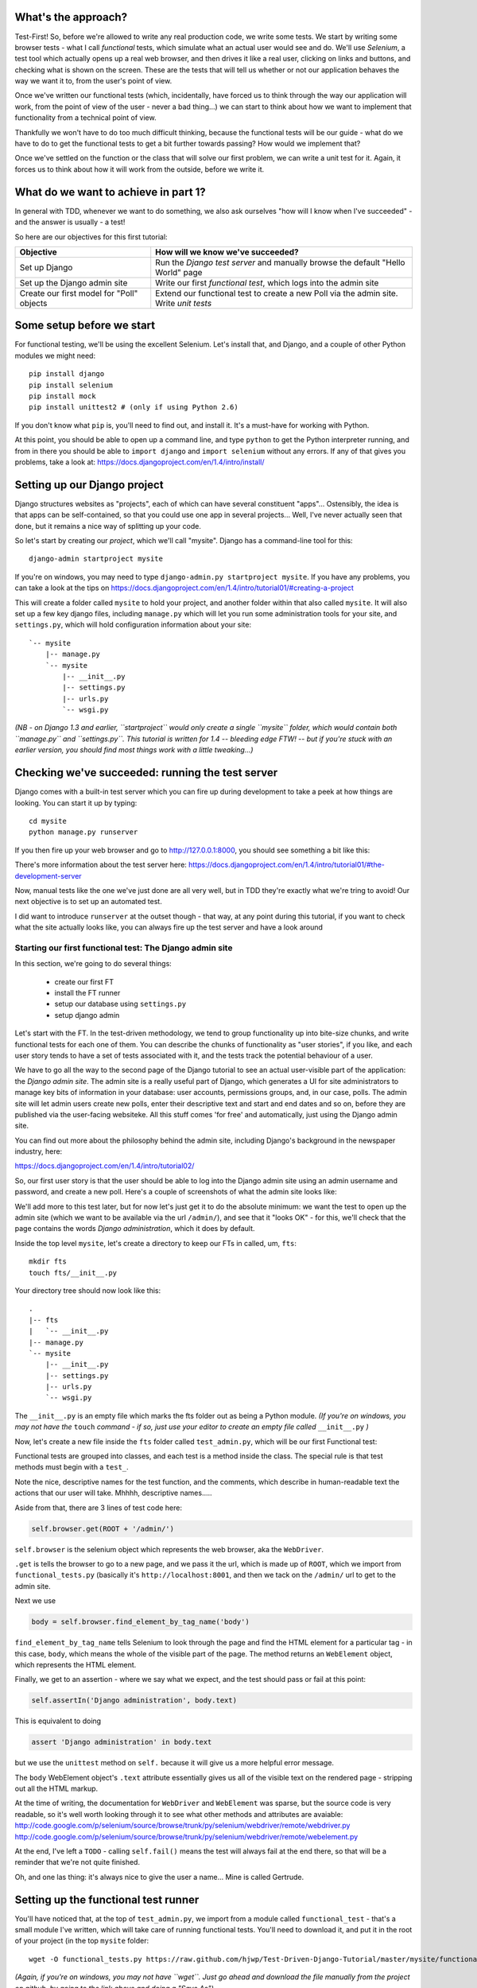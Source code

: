 What's the approach?
--------------------

Test-First!  So, before we're allowed to write any real production code, we write some tests.  We start by writing some browser tests - what I call `functional` tests, which simulate what an actual user would see and do.  We'll use `Selenium`, a test tool which actually opens up a real web browser, and then drives it like a real user, clicking on links and buttons, and checking what is shown on the screen.  These are the tests that will tell us whether or not our application behaves the way we want it to, from the user's point of view.

Once we've written our functional tests (which, incidentally, have forced us to think through the way our application will work, from the point of view of the user - never a bad thing...) we can start to think about how we want to implement that functionality from a technical point of view.

Thankfully we won't have to do too much difficult thinking, because the functional tests will be our guide - what do we have to do to get the functional tests to get a bit further towards passing?  How would we implement that? 

Once we've settled on the function or the class that will solve our first problem, we can write a unit test for it.  Again, it forces us to think about how it will work from the outside, before we write it.


What do we want to achieve in part 1?
-------------------------------------

In general with TDD, whenever we want to do something, we also ask ourselves "how will I know when I've succeeded" - and the answer is usually - a test!

So here are our objectives for this first tutorial:

=========================================    ==================================
Objective                                    How will we know we've succeeded?
=========================================    ==================================
Set up Django                                Run the *Django test server* and
                                             manually browse the default
                                             "Hello World" page
-----------------------------------------    ----------------------------------
Set up the Django admin site                 Write our first *functional test*,
                                             which logs into the admin site
-----------------------------------------    ----------------------------------
Create our first model for "Poll" objects    Extend our functional test to
                                             create a new Poll via the
                                             admin site. Write *unit tests*
=========================================    ==================================


Some setup before we start
--------------------------

For functional testing, we'll be using the excellent Selenium.  Let's install that, and Django, and a couple of other Python modules we might need::

    pip install django
    pip install selenium
    pip install mock
    pip install unittest2 # (only if using Python 2.6)

If you don't know what ``pip`` is, you'll need to find out, and install it. It's a must-have for working with Python.

At this point, you should be able to open up a command line, and type ``python`` to get the Python interpreter running, and from in there you should be able to ``import django`` and ``import selenium`` without any errors.  If any of that gives you problems, take a look at:
https://docs.djangoproject.com/en/1.4/intro/install/


Setting up our Django project
-----------------------------

Django structures websites as "projects", each of which can have several constituent "apps"... Ostensibly, the idea is that apps can be self-contained, so that you could use one app in several projects... Well, I've never actually seen that done, but it remains a nice way of splitting up your code.

So let's start by creating our `project`, which we'll call "mysite". Django has a command-line tool for this::

    django-admin startproject mysite


If you're on windows, you may need to type ``django-admin.py startproject mysite``. If you have any problems, you can take a look at the tips on 
https://docs.djangoproject.com/en/1.4/intro/tutorial01/#creating-a-project

This will create a folder called ``mysite`` to hold your project, and another folder
within that also called ``mysite``.  It will also set up a few key django files, including ``manage.py`` which will let you run some administration tools for your site, and ``settings.py``, which will hold configuration information about your site::

    `-- mysite
        |-- manage.py
        `-- mysite
            |-- __init__.py
            |-- settings.py
            |-- urls.py
            `-- wsgi.py

    

*(NB - on Django 1.3 and earlier, ``startproject`` would only create a single ``mysite`` folder, which would contain both ``manage.py`` and ``settings.py``. This tutorial is written for 1.4 -- bleeding edge FTW! -- but if you're stuck with an earlier version, you should find most things work with a little tweaking...)*

Checking we've succeeded: running the test server
-------------------------------------------------

Django comes with a built-in test server which you can fire up during development to take a peek at how things are looking. You can start it up by typing::

    cd mysite
    python manage.py runserver

If you then fire up your web browser and go to http://127.0.0.1:8000, you should see something a bit like this:

.. image:: /static/images/django_it_worked_default_page.png

There's more information about the test server here:
https://docs.djangoproject.com/en/1.4/intro/tutorial01/#the-development-server

Now, manual tests like the one we've just done are all very well, but in TDD they're exactly what we're tring to avoid!  Our next objective is to set up an automated test.

I did want to introduce ``runserver`` at the outset though - that way, at any point during this tutorial, if you want to check what the site actually looks like, you can always fire up the test server and have a look around


Starting our first functional test: The Django admin site
=========================================================

In this section, we're going to do several things:

    * create our first FT

    * install the FT runner

    * setup our database using ``settings.py``

    * setup django admin 


Let's start with the FT. In the test-driven methodology, we tend to group functionality up into bite-size chunks, and write functional tests for each one of them. You can describe the chunks of functionality as "user stories", if you like, and each user story tends to have a set of tests associated with it, and the tests track the potential behaviour of a user.

We have to go all the way to the second page of the Django tutorial to see an actual user-visible part of the application:  the *Django admin site*.  The admin site is a really useful part of Django, which generates a UI for site administrators to manage key bits of information in your database: user accounts, permissions groups, and, in our case, polls.  The admin site will let admin users create new polls, enter their descriptive text and start and end dates and so on, before they are published via the user-facing websiteke. All this stuff comes 'for free' and automatically, just using the Django admin site.

You can find out more about the philosophy behind the admin site, including Django's background in the newspaper industry, here:

https://docs.djangoproject.com/en/1.4/intro/tutorial02/

So, our first user story is that the user should be able to log into the Django admin site using an admin username and password, and create a new poll.  Here's a couple of screenshots of what the admin site looks like:

.. image:: /static/images/admin03t.png

.. image:: /static/images/admin05t.png


We'll add more to this test later, but for now let's just get it to do the absolute minimum:  we want the test to open up the admin site (which we want to be available via the url ``/admin/``), and see that it "looks OK" - for this, we'll check that the page contains the words *Django administration*, which it does by default.

Inside the top level ``mysite``, let's create a directory to keep our FTs in called, um, ``fts``::

    mkdir fts
    touch fts/__init__.py

Your directory tree should now look like this::

    .
    |-- fts
    |   `-- __init__.py
    |-- manage.py
    `-- mysite
        |-- __init__.py
        |-- settings.py
        |-- urls.py
        `-- wsgi.py




The ``__init__.py`` is an empty file which marks the fts folder out as being a Python module. *(If you're on windows, you may not have the* ``touch`` *command - if so, just use your editor to create an empty file called* ``__init__.py`` *)*

Now, let's create a new file inside the ``fts`` folder called ``test_admin.py``, which will be our first Functional test:

.. sourcecode:: python
    :filename: mysite/fts/test_admin.py

    from functional_tests import FunctionalTest, ROOT

    class TestPollsAdmin(FunctionalTest):

        def test_can_create_new_poll_via_admin_site(self):

            # Gertrude opens her web browser, and goes to the admin page
            self.browser.get(ROOT + '/admin/')

            # She sees the familiar 'Django administration' heading
            body = self.browser.find_element_by_tag_name('body') 
            self.assertIn('Django administration', body.text)

            # TODO: use the admin site to create a Poll
            self.fail('finish this test')

Functional tests are grouped into classes, and each test is a method inside the class.  The special rule is that test methods must begin with a ``test_``.

Note the nice, descriptive names for the test function, and the comments, which describe in human-readable text the actions that our user will take. Mhhhh, descriptive names.....

Aside from that, there are 3 lines of test code here:

.. sourcecode:: python

    self.browser.get(ROOT + '/admin/')

``self.browser`` is the selenium object which represents the web browser, aka the ``WebDriver``. 

``.get`` is tells the browser to go to a new page, and we pass it the url, which is made up of ``ROOT``, which we import from ``functional_tests.py`` (basically it's ``http://localhost:8001``, and then we tack on the ``/admin/`` url to get to the admin site.


Next we use

.. sourcecode:: python

    body = self.browser.find_element_by_tag_name('body') 

``find_element_by_tag_name`` tells Selenium to look through the page and find the HTML element for a particular tag - in this case, ``body``, which means the whole of the visible part of the page.  The method returns an ``WebElement`` object, which represents the HTML element.

Finally, we get to an assertion - where we say what we expect, and the test should pass or fail at this point:

.. sourcecode:: python

    self.assertIn('Django administration', body.text)

This is equivalent to doing

.. sourcecode:: python

    assert 'Django administration' in body.text

but we use the ``unittest`` method on ``self.`` because it will give us a more helpful error message.

The ``body`` WebElement object's ``.text`` attribute essentially gives us all of the visible text on the rendered page - stripping out all the HTML markup.

At the time of writing, the documentation for ``WebDriver`` and ``WebElement`` was sparse, but the source code is very readable, so it's well worth looking through it to see what other methods and attributes are avaiable:
http://code.google.com/p/selenium/source/browse/trunk/py/selenium/webdriver/remote/webdriver.py
http://code.google.com/p/selenium/source/browse/trunk/py/selenium/webdriver/remote/webelement.py

At the end, I've left a ``TODO`` - calling ``self.fail()`` means the test will always fail at the end there, so that will be a reminder that we're not quite finished.

Oh, and one las thing: it's always nice to give the user a name... Mine is called Gertrude.


Setting up the functional test runner
-------------------------------------

You'll have noticed that, at the top of ``test_admin.py``, we import from a module called ``functional_test`` - that's a small module I've written, which will take care of running functional tests.  You'll need to download it, and put it in the root of your project (in the top ``mysite`` folder::

    wget -O functional_tests.py https://raw.github.com/hjwp/Test-Driven-Django-Tutorial/master/mysite/functional_tests.py 

*(Again, if you're on windows, you may not have ``wget``.  Just go ahead and download the file manually from the project on github, by going to the link above and doing a "Save As")*

YOu should now have a file called ``functional_tests.py`` next to ``manage.py`` in the top-level folder. You can try running it now::

    python functional_tests.py

And you should see something like this::

    ImportError: cannot import name settings_for_fts


At this point, we'll need to do a bit more Django housekeeping.

settings.py and database configuration
--------------------------------------

Django stores project-wide settings in a file called ``settings.py``. One of the key settings is what kind of database to use.  We'll use the easiest possible, *SQLite*.

Find settings ``settings.py`` in the root of the new ``mysite`` folder, and open it up in your favourite text editor. Find the lines that mention ``DATABASES``, and change the setting for ``ENGINE`` and ``NAME``, like so

.. sourcecode:: python
    :filename: mysite/mysite/settings.py

    DATABASES = {
        'default': {
            'ENGINE': 'django.db.backends.sqlite3', 
            'NAME': 'database.sqlite',


Find out more about projects, apps and ``settings.py`` here:
https://docs.djangoproject.com/en/1.4/intro/tutorial01/#database-setup

Now, because we don't want our functional tests interfering with our normal database, we need to create an *alternative* set of settings for our fts. Create a new file called ``settings_for_fts.py`` next to settings.py, and give it the following contents::

    from settings import *
    DATABASES['default']['NAME'] = 'ft_database.sqlite'

That essentially sets up an exact duplicate of the normal ``settings.py``, except we change the name of the database.

By this point your disk tree should look like this::

    .
    |-- fts
    |   |-- __init__.py
    |   `-- test_admin.py
    |-- functional_tests.py
    |-- manage.py
    `-- mysite
        |-- __init__.py
        |-- settings_for_fts.py
        |-- settings.py
        |-- urls.py
        `-- wsgi.py




If there's anything missing, figure out why!

Otherwise, let's see if it worked by trying to run the functional tests again::

    python functional_tests.py

    ======================================================================
    FAIL: test_can_create_new_poll_via_admin_site (test_admin.TestPollsAdmin)
    ----------------------------------------------------------------------
    Traceback (most recent call last):
      File "/tmp/mysite/fts/test_admin.py", line 12, in test_can_create_new_poll_via_admin_site
        self.assertIn('Django administration', body.text)
    AssertionError: 'Django administration' not found in u"It worked!\nCongratulations on your first Django-powered page.\nOf course, you haven't actually done any work yet. Here's what to do next:\nIf you plan to use a database, edit the DATABASES setting in settings_for_fts/settings.py.\nStart your first app by running python settings_for_fts/manage.py startapp [appname].\nYou're seeing this message because you have DEBUG = True in your Django settings file and you haven't configured any URLs. Get to work!"

    ----------------------------------------------------------------------
    Ran 1 test in 2.532s


Hooray - I know it says "Fail", but that's still better than the last test runner, which just had an error.  In fact, this is what you'd call an "expected failure" - our FT is checking that the url ``/admin/`` produces the django admin page (by looking for the words "Django Administration", but instead it's only finding the default "It worked" Django welcome message, which we saw earlier when we used ``runserver``.

So now we can get on with doing what we need to do to get the test to pass!

Switching on the admin site
---------------------------

This is described on page two of the official Django tutorial:

https://docs.djangoproject.com/en/1.4/intro/tutorial02/#activate-the-admin-site

We need to edit two files: ``settings.py`` and ``urls.py``.  In both cases, Django has some helpful comments in those files by default, and all we need to do is uncoment a couple of lines.

First, in ``settings.py`` we add ``django.contrib.admin`` to ``INSTALLED_APPS``:

.. sourcecode:: python
    :filename: mysite/mysite/settings.py

    INSTALLED_APPS = (
        'django.contrib.auth',
        'django.contrib.contenttypes',
        'django.contrib.sessions',
        'django.contrib.sites',
        'django.contrib.messages',
        # Uncomment the next line to enable the admin:
        'django.contrib.admin',
        # Uncomment the next line to enable admin documentation:
        # 'django.contrib.admindocs',
    )

And in ``urls.py``, we uncomment three lines that mention the admin site - two near the top, and one near the bottom

.. sourcecode:: python
    :filename: mysite/mysite/urls.py

    from django.contrib import admin
    admin.autodiscover()
    urlpatterns = patterns('',
        # [...]
        # Uncomment the next line to enable the admin:
        url(r'^admin/', include(admin.site.urls)),
    )

Let's see if it worked!  Try running the functional tests again::

    $ python functional_tests.py

    Creating tables ...
    Installing custom SQL ...
    Installing indexes ...
    No fixtures found.
    running tests
    No fixtures found.
    Validating models...

    0 errors found
    Django version 1.4, using settings 'settings_for_fts'
    Development server is running at http://localhost:8001/
    Quit the server with CONTROL-C.
    [28/Nov/2011 04:00:28] "GET /admin/ HTTP/1.1" 200 2028

    ======================================================================
    FAIL: test_can_create_new_poll_via_admin_site (test_admin.TestPollsAdmin)
    ----------------------------------------------------------------------
    Traceback (most recent call last):
      File "/tmp/mysite/fts/test_admin.py", line 16, in test_can_create_new_poll_via_admin_site
        self.fail('finish this test')
    AssertionError: finish this test

    ----------------------------------------------------------------------

Hooray! The tests got to the end, just leaving us with our "TODO".  Still, I imagine you're thinking it doesn't feel quite real?  Just to reassure ourselves then, maybe it would be nice to take a look around manually.

Taking another look around
--------------------------

Let's fire up the Django dev server using ``runserver``, and have a look; aside from anything else, it should give us some inspiration on the next steps to take for our site.::

    python manage.py runserver

If you take another look at ``http://localhost/``, you will probably see an error message like this::

.. image:: /static/images/page_not_found_debug_error.png


Now that we've switched on the admin site, Django no longer serves its default "it worked" page.  It will give us helpful error messages (while we leave ``DEBUG = True`` in settings.py), and this one is telling us that the only active url on the site is ``/admin/``.

So let's go there instead - point your browser towards ``http://localhost/admin/``, and you should see a slightly different error message

.. image:: /static/images/no_such_table_error.png


Django is telling us that there's a missing table in the database.  The solution to this sort of error is usually a ``syncdb``.


Setting up the database with ``syncdb``
---------------------------------------

If you remember we used the ``settings_for_fts.py`` file to make the FT runner use a different database file to the normal one?  Well, our normal database needs a bit more settting up -- so far we gave it a name in ``settings.py``, but we also need to tell Django to create all the tables it needs. For this we use a command named ``syncdb``.

In this case, syncdb will notice it's the first run, and proposes that you create a superuser.  Let's go ahead and do that (you may have to hit Ctrl-C to quit the test server first)::

    python manage.py syncdb

Let's use the ultra-secure  ``admin`` and ``adm1n`` as our username and password for the superuser.:::

    $ python manage.py syncdb
    Username (Leave blank to use 'harry'): admin
    E-mail address: admin@example.com
    Password: 
    Password (again): 
    Superuser created successfully.
     

Let's see if that worked - try firing up the test server again::

    python manage.py runserver

And if you go back to ``http://localhost/admin/``, you should see the Django login screen::

.. image:: /static/images/django_admin_login.png

And if you try logging in with the username and password we set up earlier (``admin`` and ``adm1n``), you should be taken to the main Django admin page

.. image:: /static/images/django_admin_logged_in.png

By default, the admin site lets you manage users (like the ``admin`` user we set up just now), as well as Groups and Sites (no need to worry about those for now).

Having a look around manually is useful, because it helps us decide what we want next in our FT.  This is particularly true when you're working with external tools, rather than with parts of the website you've written entirely yourself.

We want to use the django admin site to manage the polls in our polls app. Basically, "Polls" should be one of the options, maybe just below Users, Groups, and Sites.

If you hover over the blue headers, you'll see that "Auth" and "Sites" are both hyperlinks.  "Groups", "Users" and the second "Sites" are also hyperlinks.  So, we'll want to add a section for "Polls", and within that there should be another link to "Polls".  Let's add that to our FT.

Extending the FT to login and look for Polls
--------------------------------------------

So, we now want our FT to cover logging into the admin site, and checking that "Polls" is an option on the main page:

.. sourcecode:: python
    :filename: mysite/fts/test_admin.py

    from functional_tests import FunctionalTest, ROOT
    from selenium.webdriver.common.keys import Keys

    class TestPollsAdmin(FunctionalTest):

        def test_can_create_new_poll_via_admin_site(self):
            # Gertrude opens her web browser, and goes to the admin page
            self.browser.get(ROOT + '/admin/')

            # She sees the familiar 'Django administration' heading
            body = self.browser.find_element_by_tag_name('body') 
            self.assertIn('Django administration', body.text)

            # She types in her username and passwords and hits return
            username_field = self.browser.find_element_by_name('username')
            username_field.send_keys('admin')

            password_field = self.browser.find_element_by_name('password')
            password_field.send_keys('adm1n')
            password_field.send_keys(Keys.RETURN)

            # She now sees a couple of hyperlink that says "Polls"
            polls_links = self.browser.find_elements_by_link_text('Polls')
            self.assertEquals(len(polls_links), 2)

            # TODO: Gertrude uses the admin site to create a new Poll
            self.fail('todo: finish tests')


Don't miss the extra ``import`` at the top there.

We're using a couple of new test methods here...

    * ``find_elements_by_name`` which is most useful for form input fields, which it locates by using the ``name="xyz"`` HTML attribute

    * ``send_keys`` - which sends keystrokes, as if the user was typing something (notice also the ``Keys.RETURN``, which sends an enter key- there are lots of other options inside ``Keys``, like tabs, modifier keys etc

    * ``find_elements_by_link_text`` - notice the **s** on ``elements``; this method returns a *list* of WebElements.


Let's try running the FT again and seeing how far it gets::

    python functional_tests.py

    ======================================================================
    FAIL: test_can_create_new_poll_via_admin_site (test_admin.TestPollsAdmin)
    ----------------------------------------------------------------------
    Traceback (most recent call last):
      File "/home/harry/workspace/mysite/fts/test_admin.py", line 25, in test_can_create_new_poll_via_admin_site
        self.assertEquals(len(polls_links), 2)
    AssertionError: 0 != 2

    ----------------------------------------------------------------------
    Ran 1 test in 10.203s

Well, the test is happy that there's a Django admin site, and it can log in fine, but it can't find a link to administer "Polls".  

The polls application, our first Django model and unit tests
============================================================

In this next section, we're going to create a new Django *"app"* for our Polls, as well as a new ``Poll`` class to represent our poll objects in the database. We'll also be writing our first unit tests.

If you remember form back when we created the ``mysite`` project, I mentioned that Django encourages us to build up our projects out of constituent ``apps`` - pieces of self-contained functionality.

So let's create a new app for our polls.  There's a management command for this::

    python manage.py startapp polls

When that commmand completes, you should see that Django will create a new folder inside ``mysite`` called ``polls``, and in that, several new files::

    .
    |-- database.sqlite
    |-- ft_database.sqlite
    |-- fts
    |   |-- __init__.py
    |   `-- test_admin.py
    |-- functional_tests.py
    |-- manage.py
    |-- mysite
    |   |-- __init__.py
    |   |-- settings_for_fts.py
    |   |-- settings.py
    |   |-- urls.py
    |   `-- wsgi.py
    `-- polls
        |-- __init__.py
        |-- models.py
        |-- tests.py
        `-- views.py


The next thing we need to do is tell Django that, yes, we really meant it, and would it please take notice of this new polls app and assume we want to use it - we do this by adding it to ``INSTALLED_APPS`` in ``settings.py``:

.. sourcecode:: python
    :filename: mysite/mysite/settings.py

    INSTALLED_APPS = (
        'django.contrib.auth',
        'django.contrib.contenttypes',
        'django.contrib.sessions',
        'django.contrib.sites',
        'django.contrib.messages',
        # Uncomment the next line to enable the admin:
        'django.contrib.admin',
        # Uncomment the next line to enable admin documentation:
        # 'django.contrib.admindocs',
        'polls',
    )


So next we need to create the representation of a Poll inside Django - a *model*, in Django terms.


Our first unit tests: testing a new "Poll" model
================================================

The Django unit test runner will automatically run any tests we put in ``polls/tests.py``.  Later on, we might decide we want to put our tests somewhere else, but for now, let's use that file. You can delete the example test that Django put in there.  In this test, we'll create a Poll and save it to the database, then retrieve it again to check the poll was saved properly.

.. sourcecode:: python
    :filename: mysite/polls/tests.py

    import datetime
    from django.test import TestCase
    from polls.models import Poll

    class TestPollsModel(TestCase):
        def test_creating_a_new_poll_and_saving_it_to_the_database(self):
            # start by creating a new Poll object with its "question" set
            poll = Poll()
            poll.question = "What's up?"
            poll.pub_date = datetime.datetime(2012, 12, 25)

            # check we can save it to the database
            poll.save()

            # now check we can find it in the database again
            all_polls_in_database = Poll.objects.all()
            self.assertEquals(len(all_polls_in_database), 1)
            only_poll_in_database = all_polls_in_database[0]
            self.assertEquals(only_poll_in_database, poll)

            # and check that it's saved its two attributes: question and pub_date
            self.assertEquals(only_poll_in_database.question, "What's up?")
            self.assertEquals(only_poll_in_database.pub_date, poll.pub_date)


Whereas functional tests are meant to test how the whole system behaves, from the point of view of a user, unit test are meant to check that the individual parts of our code work the way we want them to.  Unit tests work at a much lower level, and they typically test individual functions or classes.

Aside from being useful as tests, in the TDD philosophy writing unit tests also helps us because it forces us to do some design before we start to code. That's because when we write test, we have to think about the function or class we're about to write *from the outside* - in terms of its API, and its desired behaviour.  Often when you find yourself struggling to write tests, finding things long winded, it's an indication that the design of your code isn't quite right...

The django ORM - model classes
------------------------------

If you've never worked with Django, this test will also be your first introduction to the Django `ORM` - the API for working with database objects in Django. 

You can see that everything revolves around ``Poll``, which is a class that represents our polls, which we import from ``models.py``.  Usually a model class corresponds to a single table in the database.

In the test we creating a new "Poll" object, and then we set some of its attributes: ``question`` and ``pub_date``. The object corresponds to a row in the database, and the attributes are the values for the table's columns.

Finally, we call ``save()``, which actually INSERTs the object into the database.

Later on, you can also see how we look up existing objects from the database using a special classmethod, ``Poll.objects``, which lets us run queries against the database.  We've used the simplest possible query, ``.all()``, but all sorts of other options are available, and Django's API is very helpful and intuitive.  You can find out more at:

https://docs.djangoproject.com/en/1.4/intro/tutorial01/#playing-with-the-api

The unit-test / code cycle
--------------------------

Let's run the unit tests.::

    python manage.py test

(when you call ``manage.py test``, Django looks through all the apps in ``INSTALLED_APPS``, finds tests inside them (by looking for a file called ``tests.py``, for example), and runs them.

You should see an error like this::

      [...]
      File "/usr/local/lib/python2.7/dist-packages/Django/test/simple.py", line 35, in get_tests
        test_module = __import__('.'.join(app_path + [TEST_MODULE]), {}, {}, TEST_MODULE)
      File "/home/harry/workspace/mysite/polls/tests.py", line 2, in <module>
        from polls.models import Poll
      ImportError: cannot import name Poll

Not the most interesting of test errors - we need to create a Poll object for the test to import.  In TDD, once we've got a test that fails, we're finally allowed to write some "real" code.  But only the minimum required to get the tests to get a tiny bit further on!

So let's create a minimal Poll class, in ``polls/models.py``

.. sourcecode:: python
    :filename: mysite/polls/models.py
    

    from django.db import models

    class Poll(object):
        pass 

And re-run the tests.  Pretty soon you'll get into the rhythm of TDD - run the tests, change a tiny bit of code, check the tests again, see what tiny bit of code to write next. Run the tests...::

    Creating test database for alias 'default'...
    ............................................................................
    ............................................................................
    ............................................................................
    ....................................E.......................................
    ...................
    ======================================================================
    ERROR: test_creating_a_poll (polls.tests.TestPollsModel)
    ----------------------------------------------------------------------
    Traceback (most recent call last):
      File "/home/harry/workspace/mysite/polls/tests.py", line 8, in test_creating_a_poll
        self.assertEquals(poll.name, '')
    AttributeError: 'Poll' object has no attribute 'save'

    ----------------------------------------------------------------------
    Ran 323 tests in 2.504s

    FAILED (errors=1)
    Destroying test database for alias 'default'...


Right, the tests are telling us that we can't "save" our Poll.  That's because it's not a Django model object.  Let's make the minimal change required to get our tests further on

.. sourcecode:: python
    :filename: mysite/polls/models.py

    class Poll(models.Model):
        pass

Inheriting from Django's ``Model`` class will give us the ``save()`` method. Running the tests again, we should see a slight change to the error message::

    ======================================================================
    ERROR: test_creating_a_new_poll_and_saving_it_to_the_database (polls.tests.TestPollsModel)
    ----------------------------------------------------------------------
    Traceback (most recent call last):
      File "/home/harry/workspace/mysite/polls/tests.py", line 26, in test_creating_a_new_poll_and_saving_it_to_the_database
        self.assertEquals(only_poll_in_database.question, "What's up?")
    AttributeError: 'Poll' object has no attribute 'question'

    ----------------------------------------------------------------------

Notice that the tests have got all the way through to line 26, where we retrieve the object back out of the database, and it's telling us that we haven't saved the question attribute.  Let's fix that, by telling Django that we want polls to have an attribute called "question".

.. sourcecode:: python
    :filename: mysite/polls/models.py

    class Poll(models.Model):
        question = models.CharField(max_length=200)


The `question` attribute will be translated into a column in the databse.  We use a type of ``models.CharField`` because we want to store a string of characters.  Django has lots more field types for different data types, see the full list here:
https://docs.djangoproject.com/en/1.4/ref/models/fields/#field-types

<TODO: decide how/whether to test max_length - too complex for an intro?  Plus, hard because sqlite doesn't enfore max_length!>

Now our tests get slightly further - they tell us we need to add a pub_date::

    ======================================================================
    ERROR: test_creating_a_new_poll_and_saving_it_to_the_database (polls.tests.TestPollsModel)
    ----------------------------------------------------------------------
    Traceback (most recent call last):
      File "/home/harry/workspace/mysite/polls/tests.py", line 27, in test_creating_a_new_poll_and_saving_it_to_the_database
        self.assertEquals(only_poll_in_database.pub_date, poll.pub_date)
    AttributeError: 'Poll' object has no attribute 'pub_date'
    ----------------------------------------------------------------------

Let's add that too

.. sourcecode:: python
    :filename: mysite/polls/models.py

    class Poll(models.Model):
        question = models.CharField(max_length=200)
        pub_date = models.DateTimeField()


And run the tests again::

    ............................................................................
    ............................................................................
    ............................................................................
    ............................................................................
    ...................
    ----------------------------------------------------------------------
    Ran 323 tests in 2.402s

    OK


Hooray!  The joy of that unbroken string of dots!  That lovely, understated "OK".

So, we've now created a new model (table) for our database, the Poll, which has two attributes (columns).


Back to the functional tests: registering the model with the admin site
-----------------------------------------------------------------------

So the unit tests all pass. Does this mean our functional test will pass?::

    python functional_tests.py
    ======================================================================
    FAIL: test_can_create_new_poll_via_admin_site (test_admin.TestPollsAdmin)
    ----------------------------------------------------------------------
    Traceback (most recent call last):
      File "/home/harry/workspace/mysite/fts/test_admin.py", line 25, in test_can_create_new_poll_via_admin_site
        self.assertEquals(len(polls_links), 2)
    AssertionError: 0 != 2

    ----------------------------------------------------------------------
    Ran 1 test in 10.203s


Ah, not quite.  The Django admin site doesn't automatically contain every model you define - you need to tell it which models you want to be able to administer. To do that, we just need to create a new file with the following three lines inside the polls app called, ``polls/admin.py``:

.. sourcecode:: python
    :filename: mysite/polls/admin.py

    from polls.models import Poll
    from django.contrib import admin

    admin.site.register(Poll)

If you've done everythin right, the directory tree should now look like this::

    .
    |-- database.sqlite
    |-- ft_database.sqlite
    |-- fts
    |   |-- __init__.py
    |   `-- test_admin.py
    |-- functional_tests.py
    |-- manage.py
    |-- mysite
    |   |-- __init__.py
    |   |-- settings_for_fts.py
    |   |-- settings.py
    |   |-- urls.py
    |   `-- wsgi.py
    `-- polls
        |-- __init__.py
        |-- admin.py
        |-- models.py
        |-- tests.py
        `-- views.py



Let's try the FT again...::

    ======================================================================
    FAIL: test_can_create_new_poll_via_admin_site (test_admin.TestPollsAdmin)
    ----------------------------------------------------------------------
    Traceback (most recent call last):
      File "/tmp/mysite/fts/test_admin.py", line 28, in test_can_create_new_poll_via_admin_site
        self.fail('todo: finish tests')
    AssertionError: todo: finish tests

    ----------------------------------------------------------------------

Hooray! So far so good. Tune in next week, when we get into customising the
admin site, and using it to create polls!


LINKS
=====

https://docs.djangoproject.com/en/dev/intro/tutorial02/

http://pypi.python.org/pypi/selenium

http://code.google.com/p/selenium/source/browse/trunk/py/selenium/webdriver/remote/webdriver.py

http://code.google.com/p/selenium/source/browse/trunk/py/selenium/webdriver/remote/webelement.py
